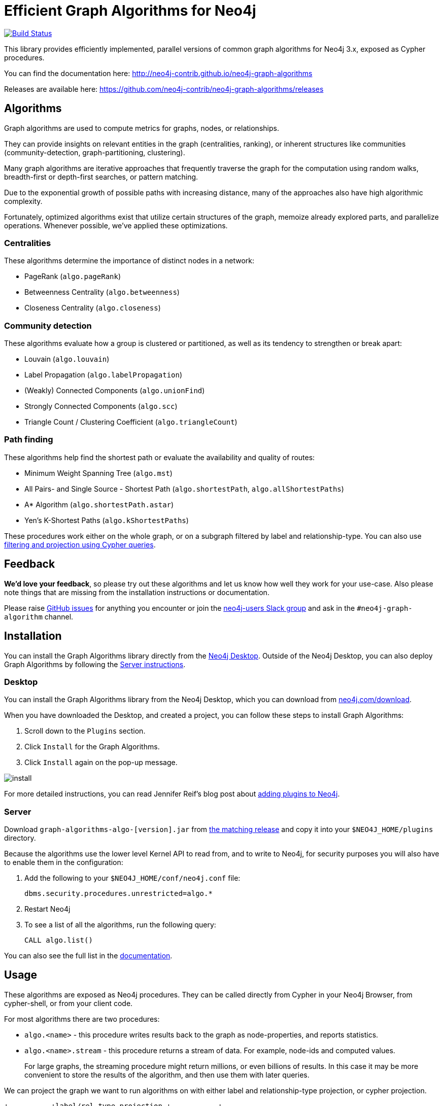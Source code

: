 = Efficient Graph Algorithms for Neo4j

image:https://travis-ci.org/neo4j-contrib/neo4j-graph-algorithms.svg?branch=3.3["Build Status", link="https://travis-ci.org/neo4j-contrib/neo4j-graph-algorithms"]

// tag::readme[]

This library provides efficiently implemented, parallel versions of common graph algorithms for Neo4j 3.x, exposed as Cypher procedures.

ifndef::env-docs[]
You can find the documentation here: http://neo4j-contrib.github.io/neo4j-graph-algorithms
endif::env-docs[]

Releases are available here: https://github.com/neo4j-contrib/neo4j-graph-algorithms/releases


[[introduction-algorithms]]
== Algorithms

// tag::algorithms[]
Graph algorithms are used to compute metrics for graphs, nodes, or relationships.

They can provide insights on relevant entities in the graph (centralities, ranking), or inherent structures like communities (community-detection, graph-partitioning, clustering).

Many graph algorithms are iterative approaches that frequently traverse the graph for the computation using random walks, breadth-first or depth-first searches, or pattern matching.

Due to the exponential growth of possible paths with increasing distance, many of the approaches also have high algorithmic complexity.

Fortunately, optimized algorithms exist that utilize certain structures of the graph, memoize already explored parts, and parallelize operations.
Whenever possible, we've applied these optimizations.

=== Centralities

These algorithms determine the importance of distinct nodes in a network:

* PageRank (`algo.pageRank`)
* Betweenness Centrality (`algo.betweenness`)
* Closeness Centrality (`algo.closeness`)


=== Community detection

These algorithms evaluate how a group is clustered or partitioned, as well as its tendency to strengthen or break apart:

* Louvain (`algo.louvain`)
* Label Propagation (`algo.labelPropagation`)
* (Weakly) Connected Components (`algo.unionFind`)
* Strongly Connected Components (`algo.scc`)
* Triangle Count / Clustering Coefficient (`algo.triangleCount`)


=== Path finding

These algorithms help find the shortest path or evaluate the availability and quality of routes:

* Minimum Weight Spanning Tree (`algo.mst`)
* All Pairs- and Single Source - Shortest Path (`algo.shortestPath`, `algo.allShortestPaths`)
* A* Algorithm (`algo.shortestPath.astar`)
* Yen's K-Shortest Paths (`algo.kShortestPaths`)

// end::algorithms[]

These procedures work either on the whole graph, or on a subgraph filtered by label and relationship-type.
You can also use link:#cypher-projection[filtering and projection using Cypher queries].


ifndef::env-docs[]
== Feedback

*We'd love your feedback*, so please try out these algorithms and let us know how well they work for your use-case.
Also please note things that are missing from the installation instructions or documentation.

Please raise https://github.com/neo4j-contrib/neo4j-graph-algorithms/issues[GitHub issues] for anything you encounter or join the http://neo4j.com/developer/slack[neo4j-users Slack group] and ask in the `#neo4j-graph-algorithm` channel.
endif::env-docs[]


== Installation

You can install the Graph Algorithms library directly from the link:#installation-desktop[Neo4j Desktop].
Outside of the Neo4j Desktop, you can also deploy Graph Algorithms by following the link:#installation-server[Server instructions].

[[installation-desktop]]
=== Desktop

You can install the Graph Algorithms library from the Neo4j Desktop, which you can download from https://neo4j.com/download/[neo4j.com/download^].

When you have downloaded the Desktop, and created a project, you can follow these steps to install Graph Algorithms:

. Scroll down to the `Plugins` section.
. Click `Install` for the Graph Algorithms.
. Click `Install` again on the pop-up message.

image::install.png[]

For more detailed instructions, you can read Jennifer Reif's blog post about https://medium.com/neo4j/explore-new-worlds-adding-plugins-to-neo4j-26e6a8e5d37e[adding plugins to Neo4j^].

[[installation-server]]
=== Server

Download `graph-algorithms-algo-[version].jar` from https://github.com/neo4j-contrib/neo4j-graph-algorithms/releases[the matching release] and copy it into your `$NEO4J_HOME/plugins` directory.

Because the algorithms use the lower level Kernel API to read from, and to write to Neo4j, for security purposes you will also have to enable them in the configuration:

. Add the following to your `$NEO4J_HOME/conf/neo4j.conf` file:
+
----
dbms.security.procedures.unrestricted=algo.*
----
+
. Restart Neo4j
. To see a list of all the algorithms, run the following query:
+
----
CALL algo.list()
----

ifndef::env-docs[]
You can also see the full list in the http://neo4j-contrib.github.io/neo4j-graph-algorithms[documentation^].
endif::env-docs[]

////
== Introduction

Graph theory is the study of graphs, which are mathematical structures used to model pairwise relations between nodes.
A graph is made up of nodes (vertices) which are connected by relationships (edges).
A graph may be _undirected_, meaning that there is no distinction between the two nodes associated with each relationship, or its relationships may be _directed_ from one node to another.
Relationships are what graph is all about: two nodes are joined by a relationship when they are related in a specified way.

We are tied to our friends.
Cities are connected by roads and airline routes.
Flora and fauna are bound together in a food web.
Countries are involved in trading relationships.
The World Wide Web is a virtual network of information.

* _Note that Neo4j stores directed relationships, we can treat them as though they are undirected when we are doing the analysis_
////


== Usage

// tag::usage[]
These algorithms are exposed as Neo4j procedures.
They can be called directly from Cypher in your Neo4j Browser, from cypher-shell, or from your client code.

For most algorithms there are two procedures:

* `algo.<name>` - this procedure writes results back to the graph as node-properties, and reports statistics.
* `algo.<name>.stream` - this procedure returns a stream of data.
For example, node-ids and computed values.
+
For large graphs, the streaming procedure might return millions, or even billions of results.
In this case it may be more convenient to store the results of the algorithm, and then use them with later queries.

We can project the graph we want to run algorithms on with either label and relationship-type projection, or cypher projection.

[ditaa]
----
+----------+label/rel type projection +-----------+
|  Neo4j   +------------------------->| Projected |  Execute algorithm
| stored   |    cypher projection     |   graph   |<-------------------
|  graph   +------------------------->|           |
+----------+                          +-----------+

----

The projected graph model is separate from Neo4j's stored graph model to enable fast caching for the topology of the graph, containing only relevant nodes, relationships and weights.
The projected graph model does not support multiple relationships between a single pair of nodes.
During projection, only one relationship between a pair of nodes per direction (in, out) is allowed in the directed case, but two relationships are allowed for BOTH the undirected cases.

// end::usage[]


=== Label and relationship-type projection

// tag::label-relationship-type-projection[]
We can project the subgraph we want to run the algorithm on by using the label parameter to describe nodes, and relationship-type to describe relationships.

The general call syntax is:

[source,cypher]
----
CALL algo.<name>('NodeLabel', "RelationshipType", {config})
----

// end::label-relationship-type-projection[]

For example, PageRank on DBpedia (11M nodes, 116M relationships):

[source,cypher]
----
CALL algo.pageRank('Page','Link',{iterations:5, dampingFactor:0.85, write: true, writeProperty:'pagerank'});
// YIELD nodes, iterations, loadMillis, computeMillis, writeMillis, dampingFactor, write, writeProperty

CALL algo.pageRank.stream('Page','Link',{iterations:5, dampingFactor:0.85})
YIELD node, score
RETURN node.title, score
ORDER BY score DESC LIMIT 10;
----


==== Huge graph projection

// tag::huge-graph-projection[]
The default label and relationship-type projection has a limitation of 2 billion nodes and 2 billion relationships, so if our project graph is bigger than this we need to use a huge graph projection.
This can be enabled by setting `graph:'huge'` in the config.

The general call syntax is:

[source,cypher]
----
CALL algo.<name>('NodeLabel', "RelationshipType", {graph: "huge"})
----

// end::huge-graph-projection[]

For example, PageRank on DBpedia:

[source,cypher]
----
CALL algo.pageRank('Page','Link',{iterations:5, dampingFactor:0.85, writeProperty:'pagerank',graph:'huge'});
YIELD nodes, iterations, loadMillis, computeMillis, writeMillis, dampingFactor, writeProperty
----


[[cypher-projection]]
=== Cypher projection

// tag::cypher-projection[]
If label and relationship-type projection is not selective enough to describe our subgraph to run the algorithm on, we can use Cypher statements to project subsets of our graph.
Use a node-statement instead of the label parameter and a relationship-statement instead of the relationship-type, and use `graph:'cypher'` in the config.

Relationships described in the relationship-statement will only be projected if both source and target nodes are described in the node-statement.
Relationships that don't have both source and target nodes described in the node-statement will be ignored.

We can also return a property value or weight (according to our config) in addition to the ids from these statements.

Cypher projection enables us to be more expressive in describing our subgraph that we want to analyse, but might take longer to project the graph with more complex cypher queries.

The general call syntax is:

[source,cypher]
----
CALL algo.<name>(
  'MATCH (n) RETURN id(n) AS id',
  "MATCH (n)-->(m) RETURN id(n) AS source, id(m) AS target",
  {graph: "cypher"})
----

// end::cypher-projection[]


For example, PageRank on DBpedia:

[source,cypher]
----
CALL algo.pageRank(
'MATCH (p:Page) RETURN id(p) as id',
'MATCH (p1:Page)-[:Link]->(p2:Page) RETURN id(p1) as source, id(p2) as target',
{graph:'cypher', iterations:5, write: true});
----

Cypher projection can also be used to project a virtual (non-stored) graph.
Here is an example of how to project an undirected graph of people who visited the same web page and run the Louvain community detection algorithm on it, using the number of common visited web pages between pairs of people as relationship weight:

[source,cypher]
----
CALL algo.louvain(
'MATCH (p:Person) RETURN id(p) as id',
'MATCH (p1:Person)-[:Visit]->(:Page)<-[:Visit]-(p2:Person)
RETURN id(p1) as source, id(p2) as target, count(*) as weight',
{graph:'cypher', iterations:5, write: true});
----

ifndef::env-docs[]
The detailed call syntax and all parameters and possible return values for each algorithm are listed in the http://neo4j-contrib.github.io/neo4j-graph-algorithms[project's documentation]
endif::env-docs[]


== Graph loading

As it can take some time to load large graphs into the algorithm data structures, you can pre-load graphs and then later refer to them by name for several graph algorithms.
After usage they can be removed from memory to free resources used:

[source,cypher]
----
// Load graph
CALL algo.graph.load('my-graph','Label','REL_TYPE',{graph:'heavy',..other config...})
  YIELD name, graph, direction, undirected, sorted, nodes, loadMillis, alreadyLoaded,
        nodeWeight, relationshipWeight, nodeProperty, loadNodes, loadRelationships;

// Info on loaded graph
CALL algo.graph.info('my-graph')
  YIELD name, type, exists, removed, nodes;

// Use graph
CALL algo.pageRank(null,null,{graph:'my-graph',...})


// Remove graph
CALL algo.graph.remove('my-graph')
  YIELD name, type, exists, removed, nodes;
----


== Building locally

Currently aiming at Neo4j 3.x (with a branch per version):

----
git clone https://github.com/neo4j-contrib/neo4j-graph-algorithms
cd neo4j-graph-algorithms
git checkout 3.3
mvn clean install
cp algo/target/graph-algorithms-*.jar $NEO4J_HOME/plugins/
$NEO4J_HOME/bin/neo4j restart
----

// end::readme[]
